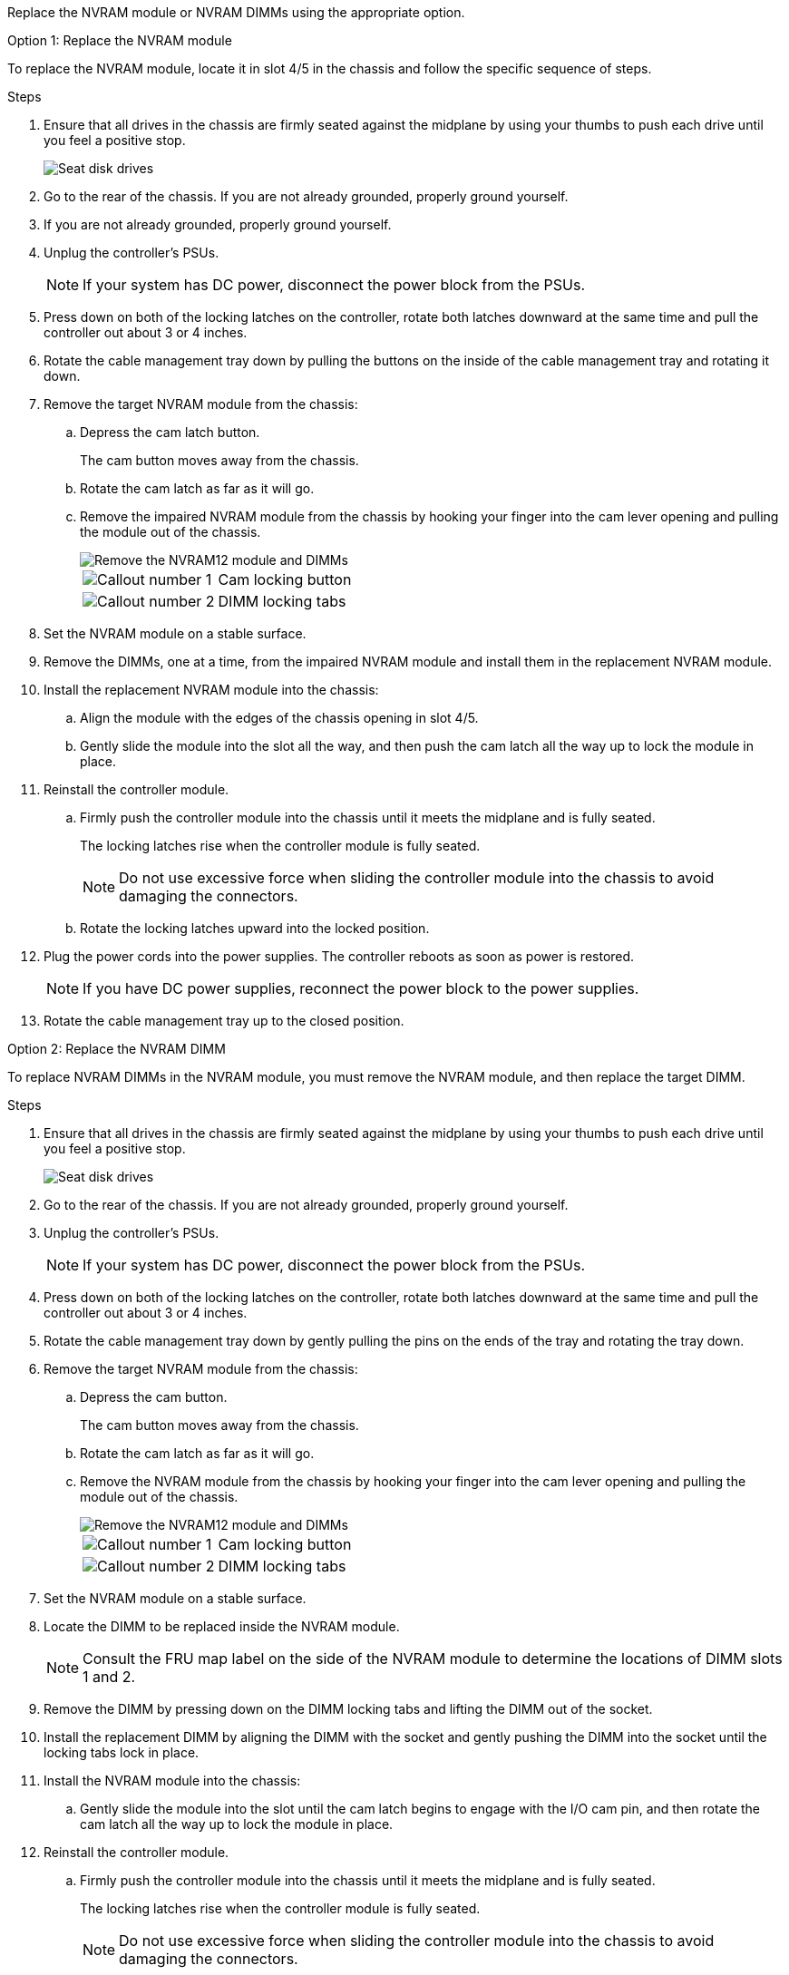 Replace the NVRAM module or NVRAM DIMMs using the appropriate option.

// start tabbed area

[role="tabbed-block"]
====

.Option 1: Replace the NVRAM module
--

To replace the NVRAM module, locate it in slot 4/5 in the chassis and follow the specific sequence of steps.

.Steps
. Ensure that all drives in the chassis are firmly seated against the midplane by using your thumbs to push each drive until you feel a positive stop.
// ontap-systems-internal/issues/1151
+
image::../media/drw_a800_drive_seated_IEOPS-960.svg[Seat disk drives]
+
. Go to the rear of the chassis. If you are not already grounded, properly ground yourself. 

. If you are not already grounded, properly ground yourself.
. Unplug the controller's PSUs.

+
NOTE: If your system has DC power, disconnect the power block from the PSUs. 

. Press down on both of the locking latches on the controller, rotate both latches downward at the same time and pull the controller out about 3 or 4 inches.
. Rotate the cable management tray down by pulling the buttons on the inside of the cable management tray and rotating it down.
. Remove the target NVRAM module from the chassis:
 .. Depress the cam latch button.
+
The cam button moves away from the chassis.

 .. Rotate the cam latch as far as it will go.
+
.. Remove the impaired NVRAM module from the chassis by hooking your finger into the cam lever opening and pulling the module out of the chassis.
+
image::../media/drw_a70-90_nvram12_remove_replace_ieops-1370.svg[Remove the NVRAM12 module and DIMMs]
+
[cols="1,4"]

|===
a|
image:../media/icon_round_1.png[Callout number 1]
a|
Cam locking button
a|
image:../media/icon_round_2.png[Callout number 2]
a|
DIMM locking tabs
|===

. Set the NVRAM module on a stable surface.
. Remove the DIMMs, one at a time, from the impaired NVRAM module and install them in the replacement NVRAM module.
. Install the replacement NVRAM module into the chassis:
 .. Align the module with the edges of the chassis opening in slot 4/5.
 .. Gently slide the module into the slot all the way, and then push the cam latch all the way up to lock the module in place.

. Reinstall the controller module.
.. Firmly push the controller module into the chassis until it meets the midplane and is fully seated.
+
The locking latches rise when the controller module is fully seated.
+
NOTE: Do not use excessive force when sliding the controller module into the chassis to avoid damaging the connectors.
+
.. Rotate the locking latches upward into the locked position. 

. Plug the power cords into the power supplies. The controller reboots as soon as power is restored.

+
NOTE: If you have DC power supplies, reconnect the power block to the power supplies.

+ 

 . Rotate the cable management tray up to the closed position.

--
.Option 2: Replace the NVRAM DIMM
--

To replace NVRAM DIMMs in the NVRAM module, you must remove the NVRAM module, and then replace the target DIMM.

.Steps
. Ensure that all drives in the chassis are firmly seated against the midplane by using your thumbs to push each drive until you feel a positive stop.
// ontap-systems-internal/issues/1151
+
image::../media/drw_a800_drive_seated_IEOPS-960.svg[Seat disk drives]
+
. Go to the rear of the chassis. If you are not already grounded, properly ground yourself. 

. Unplug the controller's PSUs.

+
NOTE: If your system has DC power, disconnect the power block from the PSUs. 
+

. Press down on both of the locking latches on the controller, rotate both latches downward at the same time and pull the controller out about 3 or 4 inches.

. Rotate the cable management tray down by gently pulling the pins on the ends of the tray and rotating the tray down.
. Remove the target NVRAM module from the chassis:
 .. Depress the cam button.
+
The cam button moves away from the chassis.

.. Rotate the cam latch as far as it will go.
+

.. Remove the NVRAM module from the chassis by hooking your finger into the cam lever opening and pulling the module out of the chassis.
+
image::../media/drw_a70-90_nvram12_remove_replace_ieops-1370.svg[Remove the NVRAM12 module and DIMMs]
+
[cols="1,4"]

|===
a|
image:../media/icon_round_1.png[Callout number 1]|
Cam locking button
a|
image:../media/icon_round_2.png[Callout number 2]
a|
DIMM locking tabs
|===

. Set the NVRAM module on a stable surface.
. Locate the DIMM to be replaced inside the NVRAM module.

+
NOTE: Consult the FRU map label on the side of the NVRAM module to determine the locations of DIMM slots 1 and 2.
+

 . Remove the DIMM by pressing down on the DIMM locking tabs and lifting the DIMM out of the socket.

. Install the replacement DIMM by aligning the DIMM with the socket and gently pushing the DIMM into the socket until the locking tabs lock in place.
. Install the NVRAM module into the chassis:
 .. Gently slide the module into the slot until the cam latch begins to engage with the I/O cam pin, and then rotate the cam latch all the way up to lock the module in place.
 
. Reinstall the controller module.
.. Firmly push the controller module into the chassis until it meets the midplane and is fully seated.
+
The locking latches rise when the controller module is fully seated.
+
NOTE: Do not use excessive force when sliding the controller module into the chassis to avoid damaging the connectors.
+
.. Rotate the locking latches upward into the locked position. 

. Plug the power cords into the power supplies. The controller reboots as soon as power is restored.

+
NOTE: If you have DC power supplies, reconnect the power block to the power supplies.
+ 

+ 

. Rotate the cable management tray up to the closed position.

--

====

// end tabbed area

== Step 3: Verify controller state

You must confirm the controller state of the controllers connected to the disk pool when you boot the controller.


.Steps
. If the controller is in Maintenance mode (showing the `*>` prompt), exit Maintenance mode and go to the LOADER prompt: _halt_
. From the LOADER prompt on the controller, boot the controller and enter _y_ when prompted to override the system ID due to a system ID mismatch.
. Wait until the Waiting for giveback... message is displayed on the console of the controller with the replacement module and then, from the healthy controller, verify the system state: _storage failover show_
+
In the command output, you should see a message indicates the state of the controllers.
+

----

                              Takeover
Node           Partner        Possible State Description
-------------- -------------- -------- -------------------------------------
<nodename>
               <nodename>-   true     Connected to <nodename>-P2-3-178.
               P2-3-178                Waiting for cluster applications to
                                       come online on the local node.
AFF-A90-NBC-P2-3-178
               <nodename>-   true     Connected to <nodename>-P2-3-177,
               P2-3-177                Partial giveback
2 entries were displayed.

----

. Give back the controller:
 .. From the healthy controller, give back the replaced controller's storage: _storage failover giveback -ofnode replacement_node_name_
+
The controller connects back its storage pool and completes booting.
+
If you are prompted to override the system ID due to a system ID mismatch, you should enter _y_.
+
NOTE: If the giveback is vetoed, you can consider overriding the vetoes.
+
For more information, see the https://docs.netapp.com/us-en/ontap/high-availability/ha_manual_giveback.html#if-giveback-is-interrupted[Manual giveback commands^] topic to override the veto.

 .. After the giveback has been completed, confirm that the HA pair is healthy and that takeover is possible: _storage failover show_

. Verify all disks are displayed: `storage disk show`
+

----

::> storage disk show
                     Usable           Disk    Container   Container
Disk                   Size Shelf Bay Type    Type        Name
---------------- ---------- ----- --- ------- ----------- ---------
1.0.0                3.49TB     0   0 SSD-NVM aggregate   pod_NVME_SSD_1
1.0.1                3.49TB     0   1 SSD-NVM aggregate   pod_NVME_SSD_1
1.0.2                3.49TB     0   2 SSD-NVM aggregate   pod_NVME_SSD_1
1.0.3                3.49TB     0   3 SSD-NVM aggregate   pod_NVME_SSD_1
1.0.4                3.49TB     0   4 SSD-NVM aggregate   pod_NVME_SSD_1

[...]
48 entries were displayed.

----
